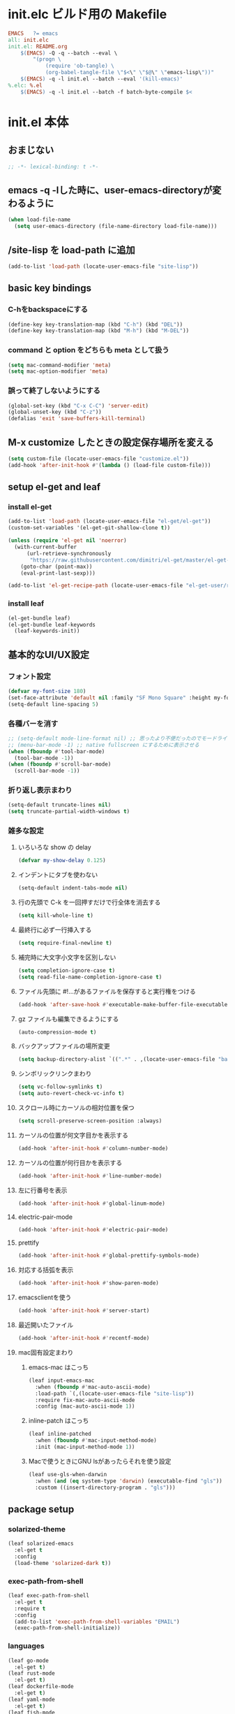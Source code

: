 * init.elc ビルド用の Makefile
#+begin_src makefile
EMACS	?= emacs
all: init.elc
init.el: README.org
	$(EMACS) -Q -q --batch --eval \
		"(progn \
			(require 'ob-tangle) \
			(org-babel-tangle-file \"$<\" \"$@\" \"emacs-lisp\"))"
	$(EMACS) -q -l init.el --batch --eval '(kill-emacs)'
%.elc: %.el
	$(EMACS) -q -l init.el --batch -f batch-byte-compile $<
#+end_src

* init.el 本体
** おまじない
#+begin_src emacs-lisp
;; -*- lexical-binding: t -*-
#+end_src

** emacs -q -lした時に、user-emacs-directoryが変わるように
#+begin_src emacs-lisp
(when load-file-name
  (setq user-emacs-directory (file-name-directory load-file-name)))
#+end_src

** /site-lisp を load-path に追加
#+begin_src emacs-lisp
(add-to-list 'load-path (locate-user-emacs-file "site-lisp"))
#+end_src

** basic key bindings
*** C-hをbackspaceにする
#+begin_src emacs-lisp
(define-key key-translation-map (kbd "C-h") (kbd "DEL"))
(define-key key-translation-map (kbd "M-h") (kbd "M-DEL"))
#+end_src

*** command と option をどちらも meta として扱う
#+begin_src emacs-lisp
(setq mac-command-modifier 'meta)
(setq mac-option-modifier 'meta)
#+end_src

*** 誤って終了しないようにする
#+begin_src emacs-lisp
(global-set-key (kbd "C-x C-C") 'server-edit)
(global-unset-key (kbd "C-z"))
(defalias 'exit 'save-buffers-kill-terminal)
#+end_src

** M-x customize したときの設定保存場所を変える
#+begin_src emacs-lisp
(setq custom-file (locate-user-emacs-file "customize.el"))
(add-hook 'after-init-hook #'(lambda () (load-file custom-file)))
#+end_src

** setup el-get and leaf
*** install el-get
#+begin_src emacs-lisp
(add-to-list 'load-path (locate-user-emacs-file "el-get/el-get"))
(custom-set-variables '(el-get-git-shallow-clone t))

(unless (require 'el-get nil 'noerror)
  (with-current-buffer
      (url-retrieve-synchronously
       "https://raw.githubusercontent.com/dimitri/el-get/master/el-get-install.el")
    (goto-char (point-max))
    (eval-print-last-sexp)))

(add-to-list 'el-get-recipe-path (locate-user-emacs-file "el-get-user/recipes"))
#+end_src

*** install leaf
#+begin_src emacs-lisp
(el-get-bundle leaf)
(el-get-bundle leaf-keywords
  (leaf-keywords-init))
#+end_src

** 基本的なUI/UX設定
*** フォント設定
#+begin_src emacs-lisp
(defvar my-font-size 180)
(set-face-attribute 'default nil :family "SF Mono Square" :height my-font-size)
(setq-default line-spacing 5)
#+end_src

*** 各種バーを消す
#+begin_src emacs-lisp
;; (setq-default mode-line-format nil) ;; 思ったより不便だったのでモードライン非表示はやめる
;; (menu-bar-mode -1) ;; native fullscreen にするために表示させる
(when (fboundp #'tool-bar-mode)
  (tool-bar-mode -1))
(when (fboundp #'scroll-bar-mode)
  (scroll-bar-mode -1))
#+end_src

*** 折り返し表示まわり
#+begin_src emacs-lisp
(setq-default truncate-lines nil)
(setq truncate-partial-width-windows t)
#+end_src

*** 雑多な設定
**** いろいろな show の delay
#+begin_src emacs-lisp
(defvar my-show-delay 0.125)
#+end_src

**** インデントにタブを使わない
#+begin_src emacs-lisp
(setq-default indent-tabs-mode nil)
#+end_src

**** 行の先頭で C-k を一回押すだけで行全体を消去する
#+begin_src emacs-lisp
(setq kill-whole-line t)
#+end_src

**** 最終行に必ず一行挿入する
#+begin_src emacs-lisp
(setq require-final-newline t)
#+end_src

**** 補完時に大文字小文字を区別しない
#+begin_src emacs-lisp
(setq completion-ignore-case t)
(setq read-file-name-completion-ignore-case t)
#+end_src

**** ファイル先頭に #!...があるファイルを保存すると実行権をつける
#+begin_src emacs-lisp
(add-hook 'after-save-hook #'executable-make-buffer-file-executable-if-script-p)
#+end_src

**** gz ファイルも編集できるようにする
#+begin_src emacs-lisp
(auto-compression-mode t)
#+end_src

**** バックアップファイルの場所変更
#+begin_src emacs-lisp
(setq backup-directory-alist `((".*" . ,(locate-user-emacs-file "backup"))))
#+end_src

**** シンボリックリンクまわり
#+begin_src emacs-lisp
(setq vc-follow-symlinks t)
(setq auto-revert-check-vc-info t)
#+end_src

**** スクロール時にカーソルの相対位置を保つ
#+begin_src emacs-lisp
(setq scroll-preserve-screen-position :always)
#+end_src

**** カーソルの位置が何文字目かを表示する
#+begin_src emacs-lisp
(add-hook 'after-init-hook #'column-number-mode)
#+end_src

**** カーソルの位置が何行目かを表示する
#+begin_src emacs-lisp
(add-hook 'after-init-hook #'line-number-mode)
#+end_src

**** 左に行番号を表示
#+begin_src emacs-lisp
(add-hook 'after-init-hook #'global-linum-mode)
#+end_src

**** electric-pair-mode
#+begin_src emacs-lisp
(add-hook 'after-init-hook #'electric-pair-mode)
#+end_src

**** prettify
#+begin_src emacs-lisp
(add-hook 'after-init-hook #'global-prettify-symbols-mode)
#+end_src

**** 対応する括弧を表示
#+begin_src emacs-lisp
(add-hook 'after-init-hook #'show-paren-mode)
#+end_src

**** emacsclientを使う
#+begin_src emacs-lisp
(add-hook 'after-init-hook #'server-start)
#+end_src

**** 最近開いたファイル
#+begin_src emacs-lisp
(add-hook 'after-init-hook #'recentf-mode)
#+end_src

**** mac固有設定まわり
***** emacs-mac はこっち
#+begin_src emacs-lisp
(leaf input-emacs-mac
  :when (fboundp #'mac-auto-ascii-mode)
  :load-path `(,(locate-user-emacs-file "site-lisp"))
  :require fix-mac-auto-ascii-mode
  :config (mac-auto-ascii-mode 1))
#+end_src

***** inline-patch はこっち
#+begin_src emacs-lisp
(leaf inline-patched
  :when (fboundp #'mac-input-method-mode)
  :init (mac-input-method-mode 1))
#+end_src

***** Macで使うときにGNU lsがあったらそれを使う設定
#+begin_src emacs-lisp
(leaf use-gls-when-darwin
  :when (and (eq system-type 'darwin) (executable-find "gls"))
  :custom ((insert-directory-program . "gls")))
#+end_src

** package setup
*** solarized-theme
#+begin_src emacs-lisp
(leaf solarized-emacs
  :el-get t
  :config
  (load-theme 'solarized-dark t))
#+end_src

*** exec-path-from-shell
#+begin_src emacs-lisp
(leaf exec-path-from-shell
  :el-get t
  :require t
  :config
  (add-to-list 'exec-path-from-shell-variables "EMAIL")
  (exec-path-from-shell-initialize))
#+end_src

*** languages
#+begin_src emacs-lisp
(leaf go-mode
  :el-get t)
(leaf rust-mode
  :el-get t)
(leaf dockerfile-mode
  :el-get t)
(leaf yaml-mode
  :el-get t)
(leaf fish-mode
  :el-get t)
(leaf markdown-mode
  :el-get t)
#+end_src

*** language server protocol
#+begin_src emacs-lisp
(leaf lsp-mode
  :el-get t
  :hook ((go-mode . lsp)
         (rust-mode . lsp)
         (scala-mode . lsp)))
#+end_src

*** editorconfig
#+begin_src emacs-lisp
(leaf editorconfig
  :el-get t
  :require t
  :config
  (editorconfig-mode 1))
#+end_src

*** outshine
#+begin_src emacs-lisp
(leaf outshine
  :el-get t
  :bind (("C-c q" . outshine-cycle)))
#+end_src

*** highlight-symbol
#+begin_src emacs-lisp
(leaf highlight-symbol
  :el-get t
  :require t
  :config (highlight-symbol-mode t))
#+end_src

*** M-n, M-pとかの区切りを日本語対応するやつ
#+begin_src emacs-lisp
(leaf jaword
  :el-get t
  :require t
  :config (global-jaword-mode))
#+end_src

*** C-yとかで変更のあった場所をハイライトするやつ
#+begin_src emacs-lisp
(leaf volatile-highlights
  :el-get t
  :require t
  :config (volatile-highlights-mode t))
#+end_src

*** 途中までコマンドのキー入力したら候補を表示するやつ
#+begin_src emacs-lisp
(leaf which-key
  :el-get t
  :require t
  :config (which-key-mode 1))
#+end_src

*** 括弧のネストに合わせて色をつけるやつ
#+begin_src emacs-lisp
(leaf rainbow-delimiters
  :el-get t
  :hook (prog-mode-hook . rainbow-delimiters-mode-enable))
#+end_src

*** regexpをpythonのやつをつかえるようにする
#+begin_src emacs-lisp
(leaf visual-regexp
  :el-get t
  :bind (("C-c r" . vr/replace)))
(leaf visual-regexp-steroids
  :el-get t
  :require t
  :after visual-regexp)
#+end_src

*** undo強化
#+begin_src emacs-lisp
(leaf undo-tree
  :el-get t
  :require t
  :config
  (global-undo-tree-mode 1))
#+end_src

*** snippet
#+begin_src emacs-lisp
(leaf yasnippet
  :el-get t
  :hook (prog-mode-hook . yas-minor-mode)
  :config
  (add-to-list 'hippie-expand-try-functions-list 'yas-hippie-try-expand))
(leaf yasnippet-snippets
  :el-get t
  :require t
  :after yasnippet)
#+end_src

*** magit
#+begin_src emacs-lisp
(leaf magit
  :el-get t
  :bind (("C-c g" . magit-status)))
#+end_src

*** direnv
#+begin_src emacs-lisp
(leaf direnv
  :el-get t
  :require t
  :config
  (direnv-mode 1))
#+end_src
*** eldoc
#+begin_src emacs-lisp
(leaf eldoc
  :custom ((eldoc-idle-delay . my-show-delay)
           (eldoc-echo-area-use-multiline-p . t)))
#+end_src

*** dired
#+begin_src emacs-lisp
(leaf dired
  :require dired dired-x
  :custom ((dired-listing-switches . "-alh")
           ;; diredを2つのウィンドウで開いている時に、デフォルトの移動orコピー先をもう一方のdiredで開いているディレクトリにする
           (dired-dwim-target . t)
           ;; ディレクトリを再帰的にコピーする
           (dired-recursive-copies . 'always)
           ;; diredバッファでC-sした時にファイル名だけにマッチするように
           (dired-isearch-filenames . t)))
#+end_src

*** hl-line
#+begin_src emacs-lisp
(leaf hl-line
  :defun global-hl-line-timer-function
  :require hl-line
  :init
  (defun global-hl-line-timer-function ()
    (global-hl-line-unhighlight-all)
    (let ((global-hl-line-mode t))
      (global-hl-line-highlight)))
  :setq `(global-hl-line-timer . ,(run-with-idle-timer my-show-delay t 'global-hl-line-timer-function)))
#+end_src

*** org-mode
#+begin_src emacs-lisp
(leaf org
  :custom ((org-src-preserve-indentation . t)))
#+end_src

** el-get sync
#+begin_src emacs-lisp
(el-get 'sync)
#+end_src
